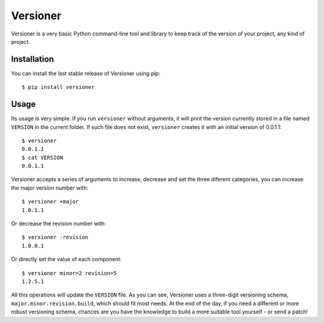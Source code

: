 Versioner
=========

Versioner is a very basic Python command-line tool and library to keep
track of the version of your project, any kind of project.

Installation
------------

You can install the last stable release of Versioner using pip:

::

    $ pip install versioner

Usage
-----

Its usage is very simple. If you run ``versioner`` without arguments, it will
print the version currently stored in a file named ``VERSION`` in the current
folder. If such file does not exist, ``versioner`` creates it with an initial
version of 0.0.1.1:

::

    $ versioner
    0.0.1.1
    $ cat VERSION
    0.0.1.1

Versioner accepts a series of arguments to increase, decrease and set
the three diferent categories, you can increase the major version number
with:

::

    $ versioner +major
    1.0.1.1

Or decrease the revision number with:

::

    $ versioner -revision
    1.0.0.1

Or directly set the value of each component:

::

    $ versioner minor=2 revision=5
    1.2.5.1

All this operations will update the ``VERSION`` file. As you can see,
Versioner uses a three-digit versioning schema,
``major.minor.revision.build``, which should fit most needs. At the end of the
day, if you need a different or more robust versioning schema, chances
are you have the knowledge to build a more suitable tool yourself - or
send a patch!
